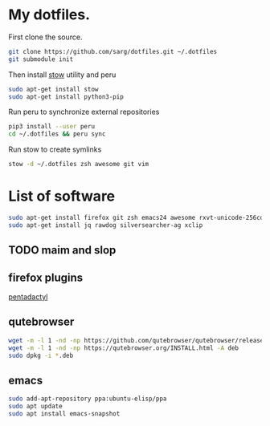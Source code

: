 #+PROPERTY: tangle bootstrap.sh
* My dotfiles.
  First clone the source.
  #+BEGIN_SRC sh
  git clone https://github.com/sarg/dotfiles.git ~/.dotfiles
  git submodule init
  #+END_SRC
   
  Then install [[https://www.gnu.org/software/stow/][stow]] utility and peru
  #+BEGIN_SRC sh :dir /sudo::
  sudo apt-get install stow
  sudo apt-get install python3-pip
  #+END_SRC

  Run peru to synchronize external repositories
  #+BEGIN_SRC sh
  pip3 install --user peru
  cd ~/.dotfiles && peru sync
  #+END_SRC

  Run stow to create symlinks
  #+BEGIN_SRC sh
  stow -d ~/.dotfiles zsh awesome git vim
  #+END_SRC
* List of software
  #+BEGIN_SRC sh :dir /sudo::
  sudo apt-get install firefox git zsh emacs24 awesome rxvt-unicode-256color default-jdk syncthing htop
  sudo apt-get install jq rawdog silversearcher-ag xclip
  #+END_SRC
** TODO maim and slop
** firefox plugins
   [[https://github.com/willsALMANJ/pentadactyl-signed/releases/latest][pentadactyl]]
** qutebrowser
   #+BEGIN_SRC sh :dir /sudo:: :results none
   wget -m -l 1 -nd -np https://github.com/qutebrowser/qutebrowser/releases/latest -e robots=off --accept-regex='.*tag.*|.*.deb'
   wget -m -l 1 -nd -np https://qutebrowser.org/INSTALL.html -A deb 
   sudo dpkg -i *.deb
   #+END_SRC
** emacs
   #+BEGIN_SRC sh :dir /sudo:: :results none
   sudo add-apt-repository ppa:ubuntu-elisp/ppa
   sudo apt update
   sudo apt install emacs-snapshot
   #+END_SRC
